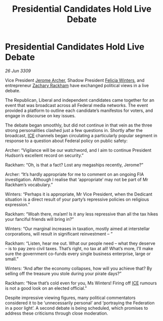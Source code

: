 :PROPERTIES:
:ID:       16293782-7436-4fa3-b9c3-568c0e7209c7
:END:
#+title: Presidential Candidates Hold Live Debate
#+filetags: :Federation:galnet:

* Presidential Candidates Hold Live Debate

/26 Jun 3309/

Vice President [[id:7bdfd887-d1db-46bc-98c4-2fb39bfcc914][Jerome Archer]], Shadow President [[id:b9fe58a3-dfb7-480c-afd6-92c3be841be7][Felicia Winters]], and entrepreneur [[id:e26683e6-6b19-4671-8676-f333bd5e8ff7][Zachary Rackham]] have exchanged political views in a live debate. 

The Republican, Liberal and independent candidates came together for an event that was broadcast across all Federal media networks. The event provided a platform to outline each candidate’s manifestos for voters, and engage in discourse on key issues. 

The debate began smoothly, but did not continue in that vein as the three strong personalities clashed just a few questions in. Shortly after the broadcast, [[id:a12cdcbc-fa10-474e-8654-d3d7da17a307][ICE]] channels began circulating a particularly popular segment in response to a question about Federal policy on public safety:  

Archer: “Vigilance will be our watchword, and I aim to continue President Hudson’s excellent record on security.” 

Rackham: “Oh, is that a fact? Lost any megaships recently, Jerome?” 

Archer: “It’s hardly appropriate for me to comment on an ongoing FIA investigation. Although I realise that ‘appropriate’ may not be part of Mr Rackham’s vocabulary.” 

Winters: “Perhaps it is appropriate, Mr Vice President, when the Dedicant situation is a direct result of your party’s repressive policies on religious expression.” 

Rackham: “Woah there, ma’am! Is it any less repressive than all the tax hikes your fanciful friends will bring in?” 

Winters: “Our marginal increases in taxation, mostly aimed at interstellar corporations, will result in significant reinvestment – ” 

Rackham: “Listen, hear me out. What our people need – what they deserve – is to pay zero civil taxes. That’s right, no tax at all! What’s more, I’ll make sure the government co-funds every single business enterprise, large or small.” 

Winters: “And after the economy collapses, how will you achieve that? By selling off the treasure you stole during your pirate days?” 

Rackham: “Now that’s cold even for you, Ms Winters! Firing off [[id:a12cdcbc-fa10-474e-8654-d3d7da17a307][ICE]] rumours is not a good look on an elected official.” 

Despite impressive viewing figures, many political commentators considered it to be ‘unnecessarily personal’ and ‘portraying the Federation in a poor light’. A second debate is being scheduled, which promises to address these criticisms through close moderation.
